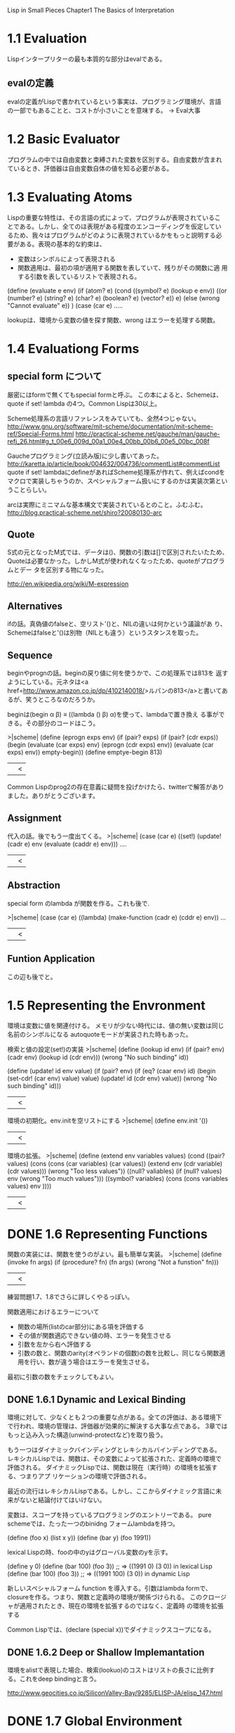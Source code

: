 Lisp in Small Pieces
Chapter1 The Basics of Interpretation

* 1.1 Evaluation
Lispインタープリターの最も本質的な部分はevalである。

** evalの定義
evalの定義がLispで書かれているという事実は、プログラミング環境が、言語
の一部でもあることと、コストが小さいことを意味する。
→ Eval大事

* 1.2 Basic Evaluator
プログラムの中では自由変数と束縛された変数を区別する。自由変数が含まれ
ているとき、評価器は自由変数自体の値を知る必要がある。

* 1.3 Evaluating Atoms
Lispの重要な特性は、その言語の式によって、プログラムが表現されているこ
とである。しかし、全てのほ表現がある程度のエンコーディングを仮定してい
るため、我々はプログラムがどのように表現されているかをもっと説明する必
要がある。表現の基本的な約束は、
- 変数はシンボルによって表現される
- 関数適用は、最初の項が適用する関数を表していて、残りがその関数に適
  用する引数を表しているリストで表現される。

(define (evaluate e env)
  (if (atom? e)
      (cond ((symbol? e) (lookup e env))
            ((or (number? e) (string? e) (char? e) (boolean? e)
                  (vector? e))
	    e)
            (else (wrong "Cannot evaluate" e)) )
      (case (car e)
         .....

lookupは、環境から変数の値を探す関数、wrong はエラーを処理する関数。

* 1.4 Evaluationg Forms
** special form について
厳密にはformで無くてもspecial formと呼ぶ。
この本によると、Schemeは、quote if set! lambda の4つ。Common Lispは30以上。

Scheme処理系の言語リファレンスをみていても、全然4つじゃない。
http://www.gnu.org/software/mit-scheme/documentation/mit-scheme-ref/Special-Forms.html
http://practical-scheme.net/gauche/man/gauche-refj_26.html#g_t_00e6_009d_00a1_00e4_00bb_00b6_00e5_00bc_008f

Gaucheプログラミング(立読み版)に少し書いてあった。
http://karetta.jp/article/book/004632/004736/commentList#commentList
quote if set! lambdaにdefineがあればScheme処理系が作れて、例えばcondを
マクロで実装しちゃうのか、スペシャルフォーム扱いにするのかは実装次第とい
うことらしい。

arcは実際にミニマムな基本構文で実装されているとのこと。ふむふむ。
http://blog.practical-scheme.net/shiro?20080130-arc

** Quote
S式の元となったM式では、データは()、関数の引数は[]で区別されたいたため、
Quoteは必要なかった。しかしM式が使われなくなったため、quoteがプログラムとデー
タを区別する物になった。

http://en.wikipedia.org/wiki/M-expression

** Alternatives
ifの話。真偽値のfalseと、空リスト'()と、NILの違いは何かという議論があ
り、Schemeはfalseと'()は別物（NILとも違う）というスタンスを取った。

** Sequence
beginやprognの話。beginの戻り値に何を使うかで、この処理系では813を
返すようにしている。元ネタは<a
href=http://www.amazon.co.jp/dp/4102140018/>ルパンの813</a>と書いてあ
るが、笑うところなのだろうか。

beginは(begin α β) ≡ ((lambda () β) α)を使って、lambdaで置き換え
る事ができる。その部分のコードはこう。

>|scheme|
(define (eprogn exps env)
  (if (pair? exps)
      (if (pair? (cdr exps))
          (begin (evaluate (car exps) env)
                 (eprogn (cdr exps) env))
          (evaluate (car exps) env))
      empty-begin))
(define emptye-begin 813)
||<

Common Lispのprog2の存在意義に疑問を投げかけたら、twitterで解答があり
ました。ありがとうございます。


** Assignment
代入の話。後でもう一度出てくる。
>|scheme|
(case (car e)
   ((set!) (update! (cadr e) env (evaluate (caddr e) env))) ....
||<

** Abstraction
special form のlambda が関数を作る。これも後で.

>|scheme|
(case (car e)
   ((lambda) (make-function (cadr e) (cddr e) env)) ...
||<

** Funtion Application
この辺も後でと。


* 1.5 Representing the Envronment
環境は変数に値を関連付ける。
メモリが少ない時代には、値の無い変数は同じ名前のシンボルになる
autoquoteモードが実装された時もあった。

検索と値の設定(set!)の実装
>|scheme|
(define (lookup id env)
    (if (pair? env)
        (cadr env)
        (lookup id (cdr env)))
    (wrong "No such binding" id))

(define (update! id env value)
   (if (pair? env)
        (if (eq? (caar env) id)
            (begin (set-cdr! (car env) value)
                   value)
            (update! id (cdr env) value))
    (wrong "No such binding" id)))
||<

環境の初期化。env.initを空リストにする
>|scheme|
(define env.init '())
||<

環境の拡張。
>|scheme|
(define (extend env variables values)
  (cond ((pair? values)
         (cons (cons (car variables) (car values))
               (extend env (cdr variable) (cdr values)))
         (wrong "Too less values"))
        ((null? valiables)
         (if (null? values)
             env
             (wrong "Too much values")))
        ((symbol? variables) (cons (cons variables values) env ))))
||<

* DONE 1.6 Representing Functions
  CLOSED: [2013-06-20 木 12:16]
関数の実装には、関数を使うのがよい。最も簡単な実装。
>|scheme|
(define (invoke fn args)
    (if (procedure? fn)
        (fn args)
        (wrong "Not a funstion" fn)))
||<
練習問題1.7、1.8でさらに詳しくやるっぽい。

関数適用におけるエラーについて
- 関数の場所(listのcar部分)にある項を評価する
- その値が関数適応できない値の時、エラーを発生させる
- 引数を左から右へ評価する
- 引数の数と、関数のarity(オペランドの個数)の数を比較し、同じなら関数適用を行い、数が違う場合はエラーを発生させる。

最初に引数の数をチェックしてもよい。

** DONE 1.6.1 Dynamic and Lexical Binding
   CLOSED: [2013-06-20 木 12:16]
環境に対して、少なくとも２つの重要な点がある。全ての評価は、ある環境下
で行われ、環境の管理は、評価器が効果的に解決する大事な点である。
3章ではもっと込み入った構造(unwind-protectなど)を取り扱う。

もう一つはダイナミックバインディングとレキシカルバインディングである。
レキシカルLispでは、関数は、その変数によって拡張された、定義時の環境で
評価される。
ダイナミックLispでは、関数は現在（実行時）の環境を拡張する、つまりアプ
リケーションの環境で評価される。

最近の流行はレキシカルLispである。しかし、ここからダイナミック言語に未
来がないと結論付けてはいけない。

変数は、スコープを持っているプログラミングのエントリーである。
pure schemeでは、たった一つのbinidng フォームlambdaを持つ。

(define (foo x) (list x y))
(define (bar y) (foo 1991))

lexical Lispの時、fooの中のyはグローバル変数のyを示す。

(define y 0)
(define (bar 100) (foo 3)) ;; => ((1991 0) (3 0)) in lexical Lisp
(define (bar 100) (foo 3)) ;; => ((1991 100) (3 0)) in dynamic Lisp

新しいスペシャルフォーム function を導入する。引数はlambda formで、
closureを作る。つまり、関数と定義時の環境が関係づけられる。
このクロージャが適用されたとき、現在の環境を拡張するのではなく、定義時
の環境を拡張する

Common Lispでは、(declare (special x))でダイナミックスコープになる。

** DONE 1.6.2 Deep or Shallow Implemantation
   CLOSED: [2013-06-20 木 12:16]
環境をalistで表現した場合、検索(lookuo)のコストはリストの長さに比例す
る。これをdeep bindingと言う。

http://www.geocities.co.jp/SiliconValley-Bay/9285/ELISP-JA/elisp_147.html





* DONE 1.7 Global Environment
  CLOSED: [2018-01-09 火 10:59]
 初期値やデフォルトで使える関数を、Global environment に追加するマクロ

(define env.global env.init)

(define-syntax definitial 
  (syntax-rules ()
    ((definitial name)
     (begin (set! env.global (cons (cons 'name 'void) env.global))
            'name ) )
    ((definitial name value)
     (begin (set! env.global (cons (cons 'name value) env.global))
            'name ) ) ) )

(define-syntax defprimitive 
  (syntax-rules ()
    ((defprimitive name value arity)
     (definitial name 
        (lambda (values) 
          (if (= arity (length values))
              (apply value values)       ; The real apply of Scheme
              (wrong "Incorrect arity"
                     (list 'name values) ) ) ) ) ) ) )

変数の定義
(definitial t #t)
(definitial f the-false-value)
(definitial nil '())


なぜか定義済みの変数。この本によると、これらの名前を定義しておくと、評
価器をテストするLisperが思いつく名前の約96.037%をカバーするらしい。こ
の辺がジョークなのかマジなのかわからない。

(definitial x)
(definitial y)
(definitial z)
(definitial a)
(definitial b)
(definitial c)
(definitial k)
(definitial foo)
(definitial bar)
(definitial hux)
(definitial fib)
(definitial fact)
(definitial visit)
(definitial length)
(definitial primes)


次は、自作処理系の関数を、それを動かすScheme処理系の関数に対応付けてい
る所。後ろの数字は、引数の個数を示す。
(defprimitive cons cons 2)
(defprimitive car car 1)
(defprimitive cdr cdr 1)
(defpredicate pair? pair? 1)
(defpredicate symbol? symbol? 1)

* DONE 1.8 Starting the Interpreter 
  CLOSED: [2018-01-09 火 10:59]
  
これもよく見る奴ですね。

(define (chapter1-scheme)
  (define (toplevel)
     (display (evaluate (read) env.global))
     (toplevel) )
  (toplevel) )


* DONE 1.9 Conlusions
  CLOSED: [2018-01-09 火 10:59]

* DONE 1.10 Exercises
  CLOSED: [2018-01-09 火 10:59]



